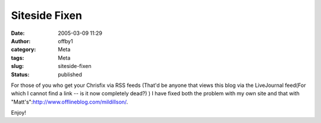 Siteside Fixen
##############
:date: 2005-03-09 11:29
:author: offby1
:category: Meta
:tags: Meta
:slug: siteside-fixen
:status: published

For those of you who get your Chrisfix via RSS feeds (That'd be anyone
that views this blog via the LiveJournal feed(For which I cannot find a
link -- is it now completely dead?) ) I have fixed both the problem with
my own site and that with
"Matt's":http://www.offlineblog.com/mildillson/.

Enjoy!
